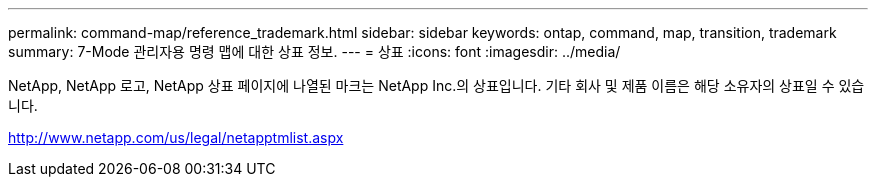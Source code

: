 ---
permalink: command-map/reference_trademark.html 
sidebar: sidebar 
keywords: ontap, command, map, transition, trademark 
summary: 7-Mode 관리자용 명령 맵에 대한 상표 정보. 
---
= 상표
:icons: font
:imagesdir: ../media/


NetApp, NetApp 로고, NetApp 상표 페이지에 나열된 마크는 NetApp Inc.의 상표입니다. 기타 회사 및 제품 이름은 해당 소유자의 상표일 수 있습니다.

http://www.netapp.com/us/legal/netapptmlist.aspx[]
